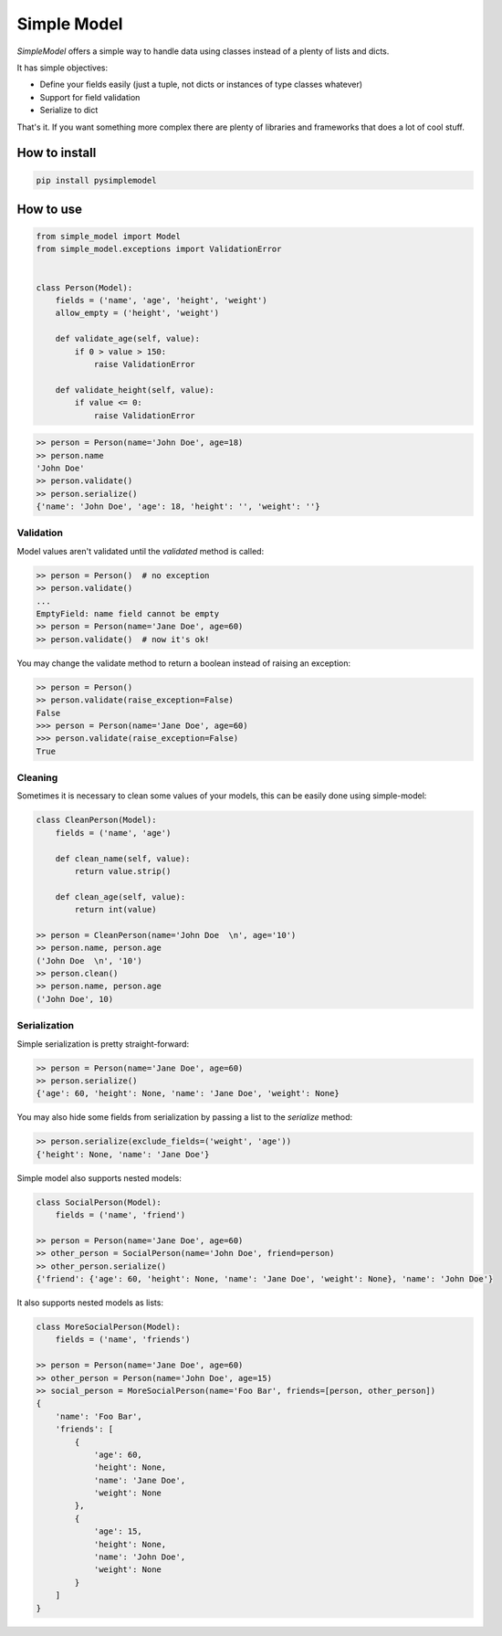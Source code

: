 ============
Simple Model
============

.. image:: https://travis-ci.org/lamenezes/simple-model.svg?branch=master
    :target: https://travis-ci.org/lamenezes/simple-model
.. image:: https://coveralls.io/repos/github/lamenezes/simple-model/badge.svg?branch=master
    :target: https://coveralls.io/github/lamenezes/simple-model?branch=master
.. image:: https://badge.fury.io/py/pysimplemodel.svg
    :target: https://badge.fury.io/py/pysimplemodel

*SimpleModel* offers a simple way to handle data using classes instead of a
plenty of lists and dicts.

It has simple objectives:

- Define your fields easily (just a tuple, not dicts or instances of type classes whatever)
- Support for field validation
- Serialize to dict

That's it. If you want something more complex there are plenty of libraries and
frameworks that does a lot of cool stuff.

--------------
How to install
--------------

.. code:: shell

    pip install pysimplemodel

----------
How to use
----------

.. code:: python

    from simple_model import Model
    from simple_model.exceptions import ValidationError


    class Person(Model):
        fields = ('name', 'age', 'height', 'weight')
        allow_empty = ('height', 'weight')

        def validate_age(self, value):
            if 0 > value > 150:
                raise ValidationError

        def validate_height(self, value):
            if value <= 0:
                raise ValidationError

.. code:: python

    >> person = Person(name='John Doe', age=18)
    >> person.name
    'John Doe'
    >> person.validate()
    >> person.serialize()
    {'name': 'John Doe', 'age': 18, 'height': '', 'weight': ''}


Validation
----------

Model values aren't validated until the `validated` method is called:

.. code:: python

    >> person = Person()  # no exception
    >> person.validate()
    ...
    EmptyField: name field cannot be empty
    >> person = Person(name='Jane Doe', age=60)
    >> person.validate()  # now it's ok!


You may change the validate method to return a boolean instead of raising an
exception:

.. code:: python

    >> person = Person()
    >> person.validate(raise_exception=False)
    False
    >>> person = Person(name='Jane Doe', age=60)
    >>> person.validate(raise_exception=False)
    True


Cleaning
--------

Sometimes it is necessary to clean some values of your models, this can be
easily done using simple-model:

.. code:: python

    class CleanPerson(Model):
        fields = ('name', 'age')

        def clean_name(self, value):
            return value.strip()
            
        def clean_age(self, value):
            return int(value)

    >> person = CleanPerson(name='John Doe  \n', age='10')
    >> person.name, person.age
    ('John Doe  \n', '10')
    >> person.clean()
    >> person.name, person.age
    ('John Doe', 10)


Serialization
-------------

Simple serialization is pretty straight-forward:

.. code:: python

    >> person = Person(name='Jane Doe', age=60)
    >> person.serialize()
    {'age': 60, 'height': None, 'name': 'Jane Doe', 'weight': None}

You may also hide some fields from serialization by passing a list to the
`serialize` method:


.. code:: python

    >> person.serialize(exclude_fields=('weight', 'age'))
    {'height': None, 'name': 'Jane Doe'}

Simple model also supports nested models:


.. code:: python

    class SocialPerson(Model):
        fields = ('name', 'friend')

    >> person = Person(name='Jane Doe', age=60)
    >> other_person = SocialPerson(name='John Doe', friend=person)
    >> other_person.serialize()
    {'friend': {'age': 60, 'height': None, 'name': 'Jane Doe', 'weight': None}, 'name': 'John Doe'}


It also supports nested models as lists:

.. code:: python

    class MoreSocialPerson(Model):
        fields = ('name', 'friends')

    >> person = Person(name='Jane Doe', age=60)
    >> other_person = Person(name='John Doe', age=15)
    >> social_person = MoreSocialPerson(name='Foo Bar', friends=[person, other_person])
    {
        'name': 'Foo Bar',
        'friends': [
            {
                'age': 60,
                'height': None,
                'name': 'Jane Doe',
                'weight': None
            },
            {
                'age': 15,
                'height': None,
                'name': 'John Doe',
                'weight': None
            }
        ]
    }

